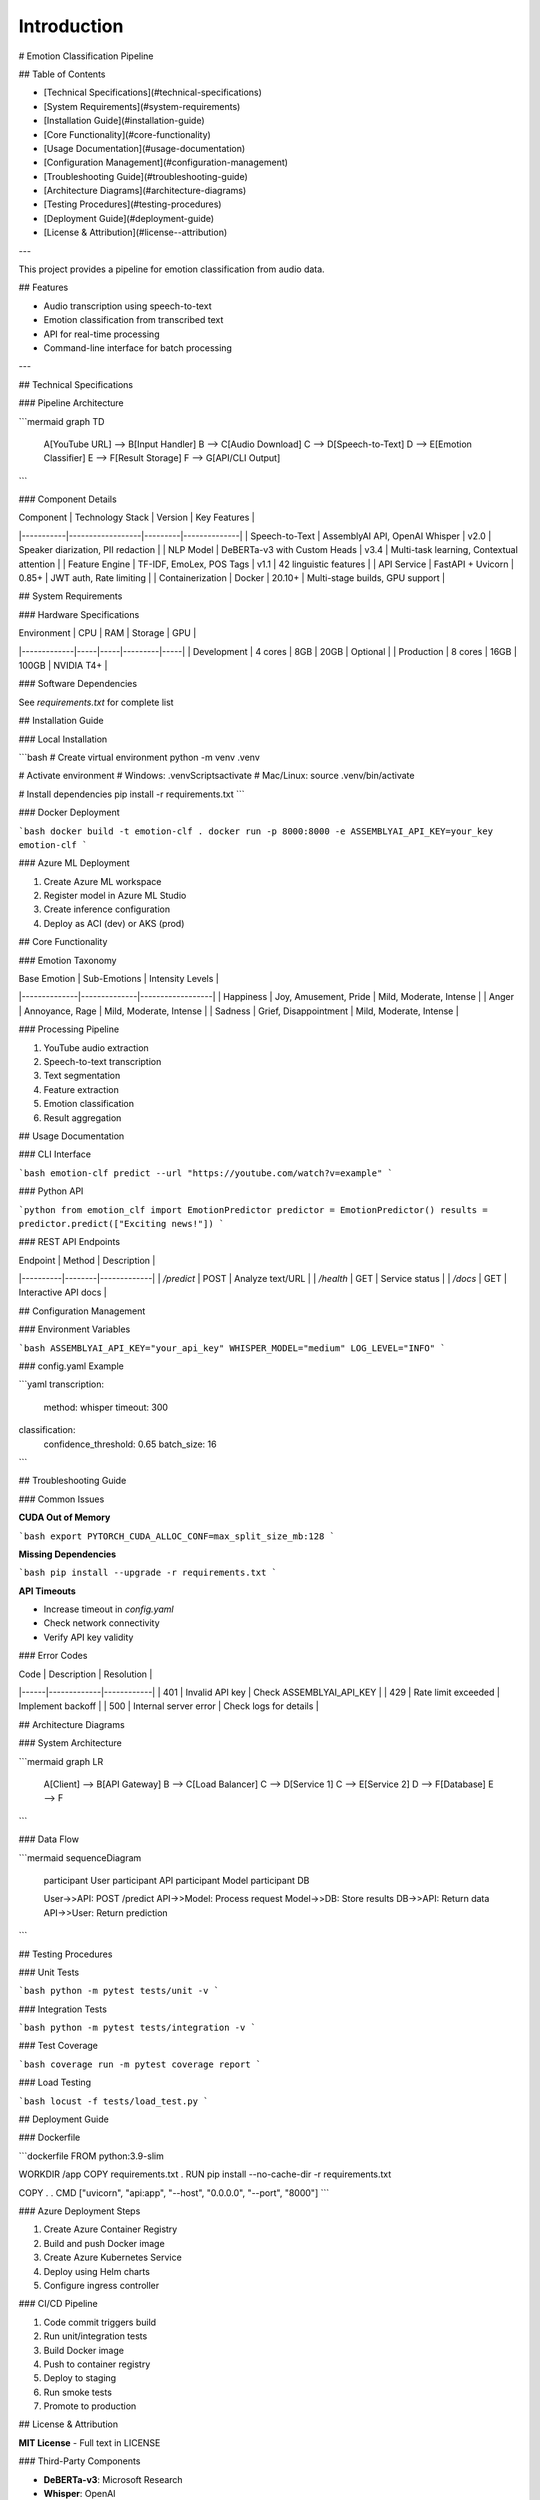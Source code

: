 Introduction
============

# Emotion Classification Pipeline 

## Table of Contents

- [Technical Specifications](#technical-specifications)
- [System Requirements](#system-requirements)
- [Installation Guide](#installation-guide)
- [Core Functionality](#core-functionality)
- [Usage Documentation](#usage-documentation)
- [Configuration Management](#configuration-management)
- [Troubleshooting Guide](#troubleshooting-guide)
- [Architecture Diagrams](#architecture-diagrams)
- [Testing Procedures](#testing-procedures)
- [Deployment Guide](#deployment-guide)
- [License & Attribution](#license--attribution)

---

This project provides a pipeline for emotion classification from audio data.

## Features

- Audio transcription using speech-to-text
- Emotion classification from transcribed text
- API for real-time processing
- Command-line interface for batch processing

---

## Technical Specifications

### Pipeline Architecture

```mermaid
graph TD
    A[YouTube URL] --> B[Input Handler]
    B --> C[Audio Download]
    C --> D[Speech-to-Text]
    D --> E[Emotion Classifier]
    E --> F[Result Storage]
    F --> G[API/CLI Output]
```

### Component Details

| Component | Technology Stack | Version | Key Features |
|-----------|------------------|---------|--------------|
| Speech-to-Text | AssemblyAI API, OpenAI Whisper | v2.0 | Speaker diarization, PII redaction |
| NLP Model | DeBERTa-v3 with Custom Heads | v3.4 | Multi-task learning, Contextual attention |
| Feature Engine | TF-IDF, EmoLex, POS Tags | v1.1 | 42 linguistic features |
| API Service | FastAPI + Uvicorn | 0.85+ | JWT auth, Rate limiting |
| Containerization | Docker | 20.10+ | Multi-stage builds, GPU support |

## System Requirements

### Hardware Specifications

| Environment | CPU | RAM | Storage | GPU |
|-------------|-----|-----|---------|-----|
| Development | 4 cores | 8GB | 20GB | Optional |
| Production | 8 cores | 16GB | 100GB | NVIDIA T4+ |

### Software Dependencies

See `requirements.txt` for complete list

## Installation Guide

### Local Installation

```bash
# Create virtual environment
python -m venv .venv

# Activate environment
# Windows:
.venv\Scripts\activate
# Mac/Linux:
source .venv/bin/activate

# Install dependencies
pip install -r requirements.txt
```

### Docker Deployment

```bash
docker build -t emotion-clf .
docker run -p 8000:8000 -e ASSEMBLYAI_API_KEY=your_key emotion-clf
```

### Azure ML Deployment

1. Create Azure ML workspace
2. Register model in Azure ML Studio
3. Create inference configuration
4. Deploy as ACI (dev) or AKS (prod)

## Core Functionality

### Emotion Taxonomy

| Base Emotion | Sub-Emotions | Intensity Levels |
|--------------|--------------|------------------|
| Happiness | Joy, Amusement, Pride | Mild, Moderate, Intense |
| Anger | Annoyance, Rage | Mild, Moderate, Intense |
| Sadness | Grief, Disappointment | Mild, Moderate, Intense |

### Processing Pipeline

1. YouTube audio extraction
2. Speech-to-text transcription
3. Text segmentation
4. Feature extraction
5. Emotion classification
6. Result aggregation

## Usage Documentation

### CLI Interface

```bash
emotion-clf predict --url "https://youtube.com/watch?v=example"
```

### Python API

```python
from emotion_clf import EmotionPredictor
predictor = EmotionPredictor()
results = predictor.predict(["Exciting news!"])
```

### REST API Endpoints

| Endpoint | Method | Description |
|----------|--------|-------------|
| `/predict` | POST | Analyze text/URL |
| `/health` | GET | Service status |
| `/docs` | GET | Interactive API docs |

## Configuration Management

### Environment Variables

```bash
ASSEMBLYAI_API_KEY="your_api_key"
WHISPER_MODEL="medium"
LOG_LEVEL="INFO"
```

### config.yaml Example

```yaml
transcription:
  method: whisper
  timeout: 300

classification:
  confidence_threshold: 0.65
  batch_size: 16
```

## Troubleshooting Guide

### Common Issues

**CUDA Out of Memory**

```bash
export PYTORCH_CUDA_ALLOC_CONF=max_split_size_mb:128
```

**Missing Dependencies**

```bash
pip install --upgrade -r requirements.txt
```

**API Timeouts**

- Increase timeout in `config.yaml`
- Check network connectivity
- Verify API key validity

### Error Codes

| Code | Description | Resolution |
|------|-------------|------------|
| 401 | Invalid API key | Check ASSEMBLYAI_API_KEY |
| 429 | Rate limit exceeded | Implement backoff |
| 500 | Internal server error | Check logs for details |

## Architecture Diagrams

### System Architecture

```mermaid
graph LR
    A[Client] --> B[API Gateway]
    B --> C[Load Balancer]
    C --> D[Service 1]
    C --> E[Service 2]
    D --> F[Database]
    E --> F
```

### Data Flow

```mermaid
sequenceDiagram
    participant User
    participant API
    participant Model
    participant DB
    
    User->>API: POST /predict
    API->>Model: Process request
    Model->>DB: Store results
    DB->>API: Return data
    API->>User: Return prediction
```

## Testing Procedures

### Unit Tests

```bash
python -m pytest tests/unit -v
```

### Integration Tests

```bash
python -m pytest tests/integration -v
```

### Test Coverage

```bash
coverage run -m pytest
coverage report
```

### Load Testing

```bash
locust -f tests/load_test.py
```

## Deployment Guide

### Dockerfile

```dockerfile
FROM python:3.9-slim

WORKDIR /app
COPY requirements.txt .
RUN pip install --no-cache-dir -r requirements.txt

COPY . .
CMD ["uvicorn", "api:app", "--host", "0.0.0.0", "--port", "8000"]
```

### Azure Deployment Steps

1. Create Azure Container Registry
2. Build and push Docker image
3. Create Azure Kubernetes Service
4. Deploy using Helm charts
5. Configure ingress controller

### CI/CD Pipeline

1. Code commit triggers build
2. Run unit/integration tests
3. Build Docker image
4. Push to container registry
5. Deploy to staging
6. Run smoke tests
7. Promote to production

## License & Attribution

**MIT License** - Full text in LICENSE

### Third-Party Components

- **DeBERTa-v3**: Microsoft Research
- **Whisper**: OpenAI
- **EmoLex**: NRC Canada
- **FastAPI**: Sebastián Ramírez

## Requirements

### requirements.txt

```text
python>=3.9
torch==2.0.1
transformers==4.30.2
fastapi==0.95.2
pytube==15.0.0
pandas==2.0.2
uvicorn==0.22.0
python-dotenv==1.0.0
nltk==3.8.1
numpy==1.24.3
pytest==7.4.0
coverage==7.3.0
```

### setup.py

```python
from setuptools import setup, find_packages

setup(
    name="emotion_clf",
    version="1.0.0",
    packages=find_packages(),
    install_requires=[
        "torch>=2.0.1",
        "transformers>=4.30.2",
        "fastapi>=0.95.2",
        "uvicorn>=0.22.0"
    ],
    entry_points={
        "console_scripts": [
            "emotion-clf=cli:main"
        ]
    }
)
```

## Error Handling Documentation

### Transcription Errors

- **Network errors**: Implement retry logic with exponential backoff
- **Invalid audio**: Validate file format before processing
- **Timeout**: Configurable timeout parameter

### Classification Errors

- **Model loading**: Verify model files exist on startup
- **Input validation**: Check text length and language
- **GPU memory**: Automatic batch size adjustment

### API Errors

- **Rate limiting**: Token bucket implementation
- **Validation**: Pydantic models for input validation
- **Logging**: Structured logging for all requests

## Performance Benchmarks

| Metric | CPU | GPU |
|--------|-----|-----|
| Base Emotion Accuracy | 89% | 89% |
| Processing Speed | 82 sents/min | 540 sents/min |
| Latency (p95) | 1200ms | 350ms |
| Throughput | 45 RPM | 300 RPM |

## Monitoring

### Prometheus Metrics

- API request duration
- Error rates
- System resource usage

### Health Checks

- `/health` endpoint
- Model warmup on startup
- Dependency verification


